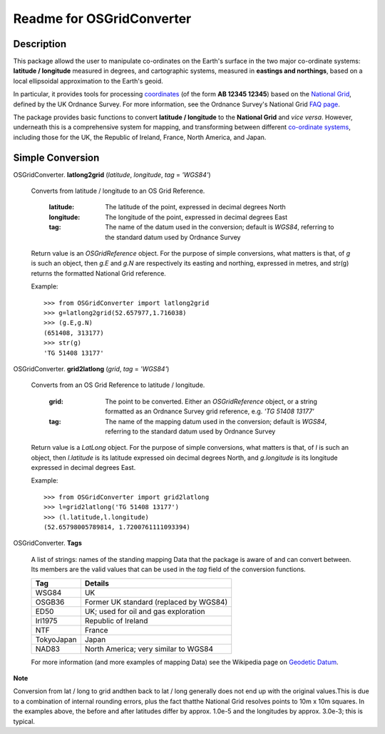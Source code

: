 Readme for OSGridConverter
==========================

Description
-----------

This package allowd the user to manipulate co-ordinates on the Earth's surface
in the two major co-ordinate systems: **latitude / longitude** measured in degrees,
and cartographic systems, measured in **eastings and northings**,
based on a local ellipsoidal approximation to the Earth's geoid.

In particular, it provides tools for processing coordinates_
(of the form **AB 12345 12345**) based on the `National Grid`_, defined
by the UK Ordnance Survey.  For more information, see the Ordnance Survey's
National Grid `FAQ page`_.


The package provides basic functions to convert
**latitude / longitude** to the **National Grid** and *vice versa*.  However,
underneath this is a comprehensive system for mapping, and transforming between
different `co-ordinate systems`_, including those for the UK, the Republic of Ireland,
France, North America, and Japan.

Simple Conversion
-----------------

OSGridConverter. **latlong2grid** (*latitude*, *longitude*, *tag* = *'WGS84'*)

  Converts from latitude / longitude to an OS Grid Reference.

    :latitude:
      The latitude of the point, expressed in decimal degrees North

    :longitude:
      The longitude of the point, expressed in decimal degrees East

    :tag:
      The name of the datum used in the conversion; default is *WGS84*,
      referring to the standard datum used by Ordnance Survey

  Return value is an *OSGridReference* object.  For the purpose of simple
  conversions, what matters is that, of *g* is such an object, then *g.E* and
  *g.N* are respectively its easting and northing, expressed in metres, and
  str(g) returns the formatted National Grid reference.

  Example:

  ::

    >>> from OSGridConverter import latlong2grid
    >>> g=latlong2grid(52.657977,1.716038)
    >>> (g.E,g.N)
    (651408, 313177)
    >>> str(g)
    'TG 51408 13177'

OSGridConverter. **grid2latlong** (*grid*, *tag* = *'WGS84'*)

  Converts from an OS Grid Reference to latitude / longitude.

    :grid:
      The point to be converted.  Either an *OSGridReference* object, or a
      string formatted as an Ordnance Survey grid reference,
      e.g. *'TG 51408 13177'*

    :tag:
      The name of the mapping datum used in the conversion; default is *WGS84*,
      referring to the standard datum used by Ordnance Survey

  Return value is a *LatLong* object.  For the purpose of simple
  conversions, what matters is that, of *l* is such an object, then *l.latitude*
  is its latitude expressed oin decimal degrees North, and *g.longitude* is
  its longitude expressed in decimal degrees East.

  Example:

  ::

    >>> from OSGridConverter import grid2latlong
    >>> l=grid2latlong('TG 51408 13177')
    >>> (l.latitude,l.longitude)
    (52.65798005789814, 1.7200761111093394)


OSGridConverter. **Tags**

  A list of strings: names of the standing mapping Data that the package is aware
  of and can convert between.  Its members are the valid values that
  can be used in the *tag* field of the conversion functions.

  ========== ================
  Tag        Details
  ========== ================
  WSG84      UK
  OSGB36     Former UK standard (replaced by WGS84)
  ED50       UK; used for oil and gas exploration
  Irl1975    Republic of Ireland
  NTF        France
  TokyoJapan Japan
  NAD83      North America; very similar to WGS84
  ========== ================

  For more information (and more examples of mapping Data) see the Wikipedia
  page on `Geodetic Datum`_.

**Note**

Conversion from lat / long to grid andthen back to lat / long generally does not
end up with the original values.This is due to a combination of internal rounding
errors, plus the fact thatthe National Grid resolves points to 10m x 10m squares.
In the examples above, the before and after latitudes differ by approx. 1.0e-5
and the longitudes by approx. 3.0e-3; this is typical.


.. _coordinates: https://www.ordnancesurvey.co.uk/docs/support/national-grid-map-references.pdf
.. _`National Grid`: https://www.ordnancesurvey.co.uk/resources/maps-and-geographic-resources/the-national-grid.html
.. _`co-ordinate systems`: https://www.ordnancesurvey.co.uk/docs/support/guide-coordinate-systems-great-britain.pdf
.. _`FAQ page`: https://www.ordnancesurvey.co.uk/support/the-national-grid.html
.. _`Geodetic Datum`: https://en.wikipedia.org/wiki/Geodetic_datum


